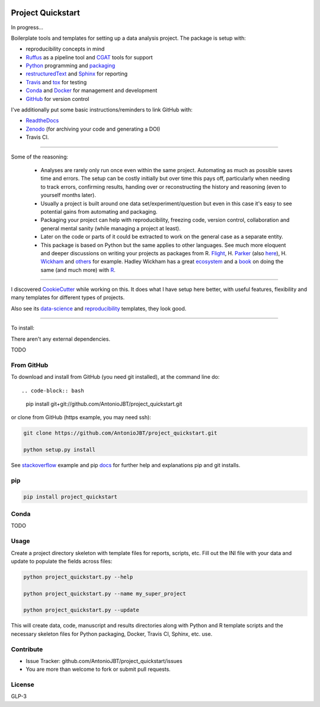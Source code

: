 .. image:: https://travis-ci.org/AntonioJBT/project_quickstart.svg?branch=master
   :target: https://travis-ci.org/AntonioJBT/project_quickstart

.. image:: https://readthedocs.org/projects/project-quickstart/badge/?version=latest
   :target: http://project-quickstart.readthedocs.io/en/latest/?badge=latest
   :alt: Documentation Status


##################
Project Quickstart
##################

In progress...

Boilerplate tools and templates for setting up a data analysis project. The package is setup with: 

- reproducibility concepts in mind
- Ruffus_ as a pipeline tool and CGAT_ tools for support 
- Python_ programming and packaging_
- restructuredText_ and Sphinx_ for reporting
- Travis_ and tox_ for testing
- Conda_ and Docker_ for management and development
- GitHub_ for version control

I've additionally put some basic instructions/reminders to link GitHub with:

- ReadtheDocs_
- Zenodo_ (for archiving your code and generating a DOI)
- Travis CI.

.. _Ruffus: http://www.ruffus.org.uk/

.. _CGAT: http://www.cgat.org/cgat/Tools/the-cgat-code-collection

.. _Python: https://www.python.org/

.. _packaging: https://packaging.python.org/

.. _restructuredText: http://docutils.sourceforge.net/rst.html

.. _Sphinx: http://www.sphinx-doc.org/en/stable/

.. _Travis: https://travis-ci.org/

.. _tox: https://tox.readthedocs.io/en/latest/

.. _Conda: http://conda.pydata.org/docs/#

.. _Docker: https://www.docker.com/

.. _GitHub: https://github.com/

.. _ReadtheDocs: https://readthedocs.org/

.. _Zenodo: https://guides.github.com/activities/citable-code/

-----

Some of the reasoning:

    - Analyses are rarely only run once even within the same project. Automating as much as possible saves time and errors. The setup can be costly initially but over time this pays off, particularly when needing to track errors, confirming results, handing over or reconstructing the history and reasoning (even to yourself months later).
    - Usually a project is built around one data set/experiment/question but even in this case it's easy to see potential gains from automating and packaging.
    - Packaging your project can help with reproducibility, freezing code, version control, collaboration and general mental sanity (while managing a project at least).
    - Later on the code or parts of it could be extracted to work on the general case as a separate entity.
    - This package is based on Python but the same applies to other languages. See much more eloquent and deeper discussions on writing your projects as packages from R. Flight_, H. Parker_ (also here_), H. Wickham_ and others_ for example. Hadley Wickham has a great ecosystem_ and a book_ on doing the same (and much more) with R_.
    
.. _Flight: http://rmflight.github.io/posts/2014/07/analyses_as_packages.html
    
.. _Parker: https://hilaryparker.com/2014/04/29/writing-an-r-package-from-scratch/

.. _here: https://hilaryparker.com/2013/04/03/personal-r-packages/

.. _Wickham: http://r-pkgs.had.co.nz/intro.html

.. _others: https://github.com/kbroman/broman


.. _book: http://r-pkgs.had.co.nz/

.. _ecosystem: http://hadley.nz/

.. _R: https://www.r-project.org/

-----

I discovered CookieCutter_ while working on this. It does what I have setup here better, with useful features, flexibility and many templates for different types of projects.

.. _CookieCutter: https://github.com/audreyr/cookiecutter-pypackage

Also see its data-science_ and reproducibility_ templates, they look good.

.. _reproducibility: https://github.com/mkrapp/cookiecutter-reproducible-science

.. _data-science: https://github.com/drivendata/cookiecutter-data-science

-----

To install:

There aren't any external dependencies.

TODO

From GitHub
===========

To download and install from GitHub (you need git installed), at the command line do::

.. code-block:: bash

   pip install git+git://github.com/AntonioJBT/project_quickstart.git

or clone from GitHub (https example, you may need ssh):

.. code-block:: bash

   git clone https://github.com/AntonioJBT/project_quickstart.git
    
   python setup.py install

See stackoverflow_ example and pip docs_ for further help and explanations pip and git installs.

.. _stackoverflow: http://stackoverflow.com/questions/8247605/configuring-so-that-pip-install-can-work-from-github
.. _docs: https://pip.pypa.io/en/stable/reference/pip_install/#vcs-support/pip_install.html#vcs-support


pip
===

.. code-block:: bash

   pip install project_quickstart

Conda
=====

TODO

Usage
=====

Create a project directory skeleton with template files for reports, scripts, etc. Fill out the INI file with your data and update to populate the fields across files:

.. code-block:: python

   python project_quickstart.py --help
   
   python project_quickstart.py --name my_super_project
   
   python project_quickstart.py --update

This will create data, code, manuscript and results directories along with Python and R template scripts and the necessary skeleton files for Python packaging, Docker, Travis CI, Sphinx, etc. use. 


Contribute
==========

- Issue Tracker: github.com/AntonioJBT/project_quickstart/issues
- You are more than welcome to fork or submit pull requests.


License
=======

GLP-3


